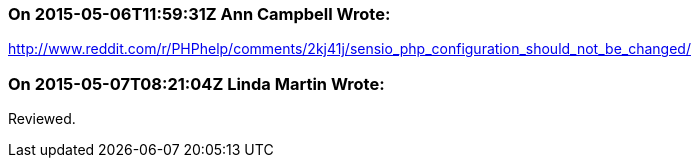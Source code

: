 === On 2015-05-06T11:59:31Z Ann Campbell Wrote:
http://www.reddit.com/r/PHPhelp/comments/2kj41j/sensio_php_configuration_should_not_be_changed/

=== On 2015-05-07T08:21:04Z Linda Martin Wrote:
Reviewed.

